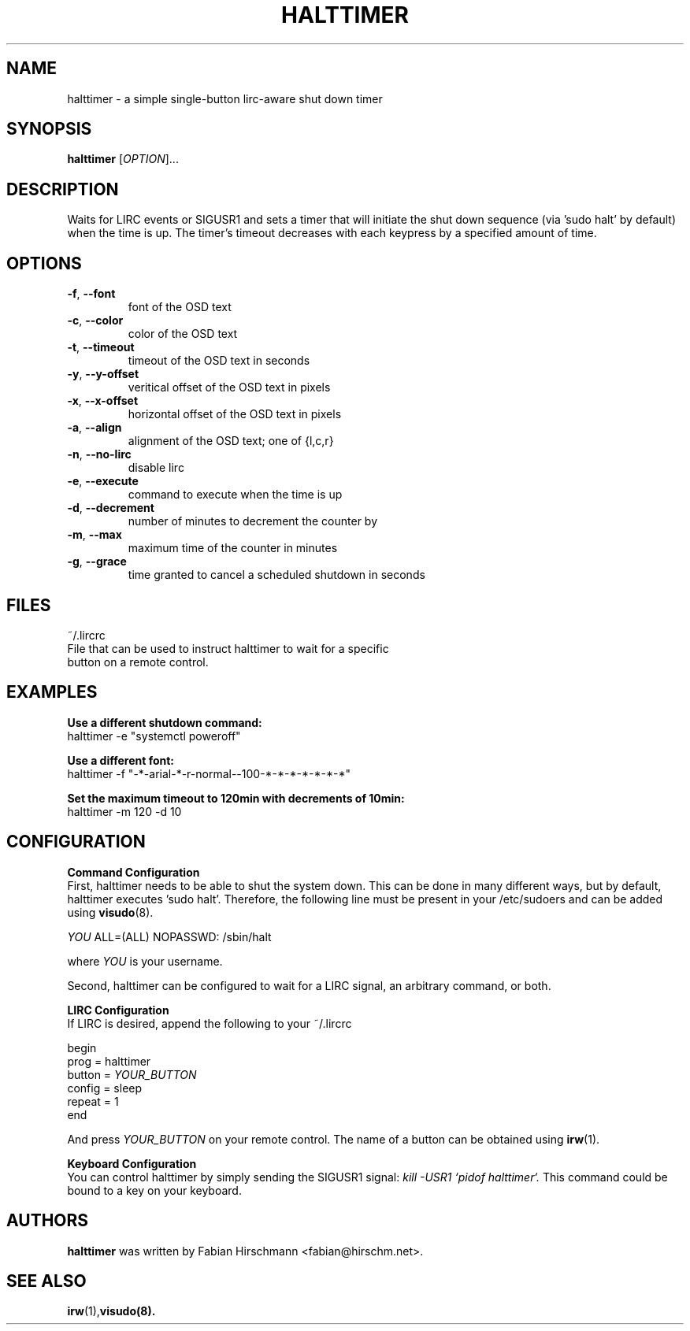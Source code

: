 .\" DO NOT MODIFY THIS FILE!  It was generated by help2man 1.40.10.
.TH HALTTIMER "1" "March 2013" "halttimer 0.3" "User Commands"
.SH NAME
halttimer - a simple single-button lirc-aware shut down timer
.SH SYNOPSIS
.B halttimer
[\fIOPTION\fR]...
.SH DESCRIPTION
Waits for LIRC events or SIGUSR1 and sets a timer that
will initiate the shut down sequence (via 'sudo halt' by default) when
the time is up. The timer's timeout decreases with each keypress
by a specified amount of time.
.SH OPTIONS
.TP
\fB\-f\fR, \fB\-\-font\fR
font of the OSD text
.TP
\fB\-c\fR, \fB\-\-color\fR
color of the OSD text
.TP
\fB\-t\fR, \fB\-\-timeout\fR
timeout of the OSD text in seconds
.TP
\fB\-y\fR, \fB\-\-y\-offset\fR
veritical offset of the OSD text in pixels
.TP
\fB\-x\fR, \fB\-\-x\-offset\fR
horizontal offset of the OSD text in pixels
.TP
\fB\-a\fR, \fB\-\-align\fR
alignment of the OSD text; one of {l,c,r}
.TP
\fB\-n\fR, \fB\-\-no\-lirc\fR
disable lirc
.TP
\fB\-e\fR, \fB\-\-execute\fR
command to execute when the time is up
.TP
\fB\-d\fR, \fB\-\-decrement\fR
number of minutes to decrement the counter by
.TP
\fB\-m\fR, \fB\-\-max\fR
maximum time of the counter in minutes
.TP
\fB\-g\fR, \fB\-\-grace\fR
time granted to cancel a scheduled shutdown in seconds
.SH FILES
~/.lircrc
    File that can be used to instruct halttimer to wait for a specific
    button on a remote control.
.SH EXAMPLES
.LP
.B Use a different shutdown command:
.br
halttimer -e "systemctl poweroff"
.LP
.B Use a different font:
.br
halttimer -f "-*-arial-*-r-normal--100-*-*-*-*-*-*-*"
.LP
.B Set the maximum timeout to 120min with decrements of 10min:
.br
halttimer -m 120 -d 10
.SH CONFIGURATION
.LP
.B Command Configuration
.br
First, halttimer needs to be able to shut the system down.
This
can be done in many different ways, but by default, halttimer
executes 'sudo halt'. Therefore, the following line must be present
in your /etc/sudoers and can be added using
.BR visudo (8).
.LP
.I YOU 
ALL=(ALL) NOPASSWD: /sbin/halt
.LP
where
.I YOU 
is your username.
.LP
Second, halttimer can be configured to wait for a LIRC
signal, an arbitrary command, or both.
.LP
.B LIRC Configuration
.br
If LIRC is desired, append the following to your ~/.lircrc

    begin
        prog = halttimer
        button =
.I YOUR_BUTTON
        config = sleep
        repeat = 1
    end
.LP
And press
.I YOUR_BUTTON
on your remote control. The name of a button can be obtained
using
.BR irw (1).
.LP
.B Keyboard Configuration
.br
You can control halttimer by simply sending the SIGUSR1 signal:
.I kill -USR1 `pidof halttimer`.
This command could be bound to a key on your keyboard.
.SH AUTHORS
.B halttimer
was written by Fabian Hirschmann <fabian@hirschm.net>.
.SH "SEE ALSO"
.BR irw (1), visudo(8).
